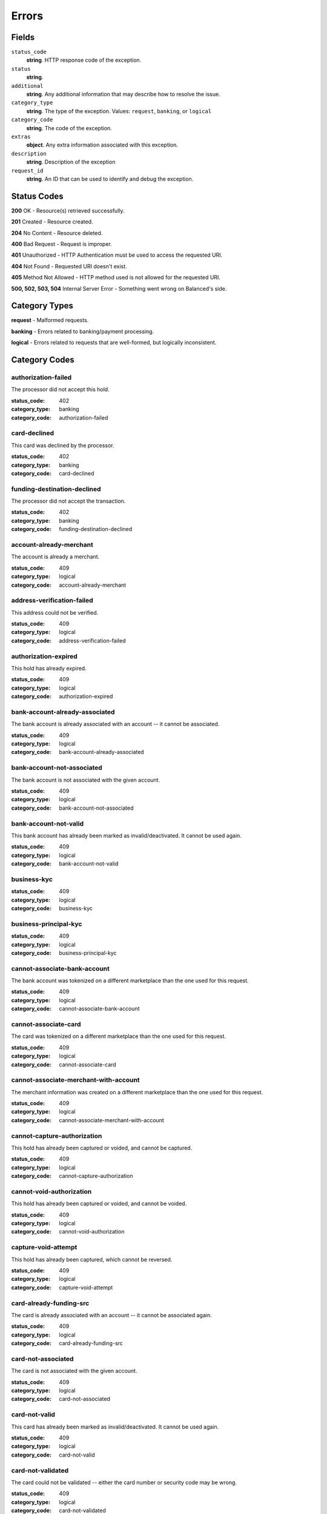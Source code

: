 Errors
======

Fields
------

``status_code`` 
    **string**. HTTP response code of the exception. 
 
``status`` 
    **string**.  
``additional`` 
    **string**. Any additional information that may describe how to resolve the issue. 
 
``category_type`` 
    **string**. The type of the exception. Values: ``request``, 
    ``banking``, or ``logical`` 
 
``category_code`` 
    **string**. The code of the exception. 
 
``extras`` 
    **object**. Any extra information associated with this exception. 
 
``description`` 
    **string**. Description of the exception 
 
``request_id`` 
    **string**. An ID that can be used to identify and debug the exception. 
 

Status Codes
------------

**200** OK - Resource(s) retrieved successfully.

**201** Created - Resource created.

**204** No Content - Resource deleted.

**400** Bad Request - Request is improper.

**401** Unauthorized - HTTP Authentication must be used to access the requested URI.

**404** Not Found - Requested URI doesn't exist.

**405** Method Not Allowed - HTTP method used is not allowed for the requested URI.

**500, 502, 503, 504** Internal Server Error - Something went wrong on Balanced's side.

Category Types
--------------

**request** - Malformed requests.

**banking** - Errors related to banking/payment processing.

**logical** - Errors related to requests that are well-formed, but logically inconsistent.

Category Codes
--------------

authorization-failed 
~~~~~~~~~~~~~~~~~~~~ 
 
The processor did not accept this hold. 
 
:status_code: 402 
:category_type: banking 
:category_code: authorization-failed 
 
card-declined 
~~~~~~~~~~~~~ 
 
This card was declined by the processor. 
 
:status_code: 402 
:category_type: banking 
:category_code: card-declined 
 
funding-destination-declined 
~~~~~~~~~~~~~~~~~~~~~~~~~~~~ 
 
The processor did not accept the transaction. 
 
:status_code: 402 
:category_type: banking 
:category_code: funding-destination-declined 
 
account-already-merchant 
~~~~~~~~~~~~~~~~~~~~~~~~ 
 
The account is already a merchant. 
 
:status_code: 409 
:category_type: logical 
:category_code: account-already-merchant 
 
address-verification-failed 
~~~~~~~~~~~~~~~~~~~~~~~~~~~ 
 
This address could not be verified. 
 
:status_code: 409 
:category_type: logical 
:category_code: address-verification-failed 
 
authorization-expired 
~~~~~~~~~~~~~~~~~~~~~ 
 
This hold has already expired. 
 
:status_code: 409 
:category_type: logical 
:category_code: authorization-expired 
 
bank-account-already-associated 
~~~~~~~~~~~~~~~~~~~~~~~~~~~~~~~ 
 
The bank account is already associated with an account -- it cannot be 
associated. 
 
:status_code: 409 
:category_type: logical 
:category_code: bank-account-already-associated 
 
bank-account-not-associated 
~~~~~~~~~~~~~~~~~~~~~~~~~~~ 
 
The bank account is not associated with the given account. 
 
:status_code: 409 
:category_type: logical 
:category_code: bank-account-not-associated 
 
bank-account-not-valid 
~~~~~~~~~~~~~~~~~~~~~~ 
 
This bank account has already been marked as invalid/deactivated. It cannot 
be used again. 
 
:status_code: 409 
:category_type: logical 
:category_code: bank-account-not-valid 
 
business-kyc 
~~~~~~~~~~~~ 
 
:status_code: 409 
:category_type: logical 
:category_code: business-kyc 
 
business-principal-kyc 
~~~~~~~~~~~~~~~~~~~~~~ 
 
:status_code: 409 
:category_type: logical 
:category_code: business-principal-kyc 
 
cannot-associate-bank-account 
~~~~~~~~~~~~~~~~~~~~~~~~~~~~~ 
 
The bank account was tokenized on a different marketplace than the one 
used for this request. 
 
:status_code: 409 
:category_type: logical 
:category_code: cannot-associate-bank-account 
 
cannot-associate-card 
~~~~~~~~~~~~~~~~~~~~~ 
 
The card was tokenized on a different marketplace than the one used for 
this request. 
 
:status_code: 409 
:category_type: logical 
:category_code: cannot-associate-card 
 
cannot-associate-merchant-with-account 
~~~~~~~~~~~~~~~~~~~~~~~~~~~~~~~~~~~~~~ 
 
The merchant information was created on a different marketplace than the 
one used for this request. 
 
:status_code: 409 
:category_type: logical 
:category_code: cannot-associate-merchant-with-account 
 
cannot-capture-authorization 
~~~~~~~~~~~~~~~~~~~~~~~~~~~~ 
 
This hold has already been captured or voided, and cannot be captured. 
 
:status_code: 409 
:category_type: logical 
:category_code: cannot-capture-authorization 
 
cannot-void-authorization 
~~~~~~~~~~~~~~~~~~~~~~~~~ 
 
This hold has already been captured or voided, and cannot be voided. 
 
:status_code: 409 
:category_type: logical 
:category_code: cannot-void-authorization 
 
capture-void-attempt 
~~~~~~~~~~~~~~~~~~~~ 
 
This hold has already been captured, which cannot be reversed. 
 
:status_code: 409 
:category_type: logical 
:category_code: capture-void-attempt 
 
card-already-funding-src 
~~~~~~~~~~~~~~~~~~~~~~~~ 
 
The card is already associated with an account -- it cannot be associated 
again. 
 
:status_code: 409 
:category_type: logical 
:category_code: card-already-funding-src 
 
card-not-associated 
~~~~~~~~~~~~~~~~~~~ 
 
The card is not associated with the given account. 
 
:status_code: 409 
:category_type: logical 
:category_code: card-not-associated 
 
card-not-valid 
~~~~~~~~~~~~~~ 
 
This card has already been marked as invalid/deactivated. It cannot be used 
again. 
 
:status_code: 409 
:category_type: logical 
:category_code: card-not-valid 
 
card-not-validated 
~~~~~~~~~~~~~~~~~~ 
 
The card could not be validated -- either the card number or security code 
may be wrong. 
 
:status_code: 409 
:category_type: logical 
:category_code: card-not-validated 
 
debit-not-found 
~~~~~~~~~~~~~~~ 
 
:status_code: 409 
:category_type: logical 
:category_code: debit-not-found 
 
duplicate-email-address 
~~~~~~~~~~~~~~~~~~~~~~~ 
 
An account with the given email address already exists. 
 
:status_code: 409 
:category_type: logical 
:category_code: duplicate-email-address 
 
funding-destination-already-associated 
~~~~~~~~~~~~~~~~~~~~~~~~~~~~~~~~~~~~~~ 
 
The given funding destination is already associated with an account. 
 
:status_code: 409 
:category_type: logical 
:category_code: funding-destination-already-associated 
 
funding-destination-not-associated 
~~~~~~~~~~~~~~~~~~~~~~~~~~~~~~~~~~ 
 
The given funding destination is not associated with the account. 
 
:status_code: 409 
:category_type: logical 
:category_code: funding-destination-not-associated 
 
funding-destination-not-creditable 
~~~~~~~~~~~~~~~~~~~~~~~~~~~~~~~~~~ 
 
The given funding destination cannot have a credit created against it. 
 
:status_code: 409 
:category_type: logical 
:category_code: funding-destination-not-creditable 
 
funding-source-already-associated 
~~~~~~~~~~~~~~~~~~~~~~~~~~~~~~~~~ 
 
The given funding source is already associated with an account. 
 
:status_code: 409 
:category_type: logical 
:category_code: funding-source-already-associated 
 
funding-source-not-associated 
~~~~~~~~~~~~~~~~~~~~~~~~~~~~~ 
 
The given funding source is not associated with an account. 
 
:status_code: 409 
:category_type: logical 
:category_code: funding-source-not-associated 
 
funding-source-not-authorizable 
~~~~~~~~~~~~~~~~~~~~~~~~~~~~~~~ 
 
The given funding source cannot have an authorization created against 
it. Authorizations are only valid for card-type funding sources. 
 
:status_code: 409 
:category_type: logical 
:category_code: funding-source-not-authorizable 
 
funding-source-not-debitable 
~~~~~~~~~~~~~~~~~~~~~~~~~~~~ 
 
The given funding source cannot have a debit created against it. 
 
:status_code: 409 
:category_type: logical 
:category_code: funding-source-not-debitable 
 
funding-source-not-hold 
~~~~~~~~~~~~~~~~~~~~~~~ 
 
The given funding source cannot have a hold created against it. 
 
:status_code: 409 
:category_type: logical 
:category_code: funding-source-not-hold 
 
funding-source-not-refundable 
~~~~~~~~~~~~~~~~~~~~~~~~~~~~~ 
 
The given funding source cannot be refunded. 
 
:status_code: 409 
:category_type: logical 
:category_code: funding-source-not-refundable 
 
hold-not-associated-account 
~~~~~~~~~~~~~~~~~~~~~~~~~~~ 
 
This hold is not associated with this account. 
 
:status_code: 409 
:category_type: logical 
:category_code: hold-not-associated-account 
 
hold-not-associated-marketplace 
~~~~~~~~~~~~~~~~~~~~~~~~~~~~~~~ 
 
This hold is not associated with this marketplace. 
 
:status_code: 409 
:category_type: logical 
:category_code: hold-not-associated-marketplace 
 
identity-verification-error 
~~~~~~~~~~~~~~~~~~~~~~~~~~~ 
 
:status_code: 409 
:category_type: logical 
:category_code: identity-verification-error 
 
insufficient-funds 
~~~~~~~~~~~~~~~~~~ 
 
Marketplace escrow balance is insufficient to issue this credit. 
 
:status_code: 409 
:category_type: logical 
:category_code: insufficient-funds 
 
marketplace-already-created 
~~~~~~~~~~~~~~~~~~~~~~~~~~~ 
 
Marketplace has already been created. 
 
:status_code: 409 
:category_type: logical 
:category_code: marketplace-already-created 
 
multiple-debits 
~~~~~~~~~~~~~~~ 
 
:status_code: 409 
:category_type: logical 
:category_code: multiple-debits 
 
no-funding-destination 
~~~~~~~~~~~~~~~~~~~~~~ 
 
The account has no valid funding destinations. 
 
:status_code: 409 
:category_type: logical 
:category_code: no-funding-destination 
 
no-funding-source 
~~~~~~~~~~~~~~~~~ 
 
The account has no valid funding sources. 
 
:status_code: 409 
:category_type: logical 
:category_code: no-funding-source 
 
person-kyc 
~~~~~~~~~~ 
 
:status_code: 409 
:category_type: logical 
:category_code: person-kyc 
 
refund-insufficient-funds 
~~~~~~~~~~~~~~~~~~~~~~~~~ 
 
Marketplace escrow balance is insufficient to issue this refund. 
 
:status_code: 409 
:category_type: logical 
:category_code: refund-insufficient-funds 
 
reverse-void-attempt 
~~~~~~~~~~~~~~~~~~~~ 
 
This hold has already been voided, which cannot be reversed. 
 
:status_code: 409 
:category_type: logical 
:category_code: reverse-void-attempt 
 
unexpected-payload 
~~~~~~~~~~~~~~~~~~ 
 
:status_code: 409 
:category_type: logical 
:category_code: unexpected-payload 
 
incomplete-account-info 
~~~~~~~~~~~~~~~~~~~~~~~ 
 
No buyer or merchant info was provided. Either "merchant/merchant_uri" or 
"card/card_uri" fields must be present. 
 
:status_code: 400 
:category_type: request 
:category_code: incomplete-account-info 
 
invalid-amount 
~~~~~~~~~~~~~~ 
 
Refund amount cannot be greater than the amount of the original debit. 
 
:status_code: 400 
:category_type: request 
:category_code: invalid-amount 
 
invalid-routing-number 
~~~~~~~~~~~~~~~~~~~~~~ 
 
The routing number provided for the bank account was invalid. 
 
:status_code: 400 
:category_type: request 
:category_code: invalid-routing-number 
 
precog-bad-request 
~~~~~~~~~~~~~~~~~~ 
 
:status_code: 400 
:category_type: request 
:category_code: precog-bad-request 
 
refund-invalid-debit-state 
~~~~~~~~~~~~~~~~~~~~~~~~~~ 
 
State of debit to refund must be ``succeeded``. 
 
:status_code: 400 
:category_type: request 
:category_code: refund-invalid-debit-state 
 

